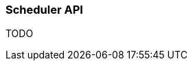 ifndef::imagesdir[:imagesdir: images]

=== Scheduler API

TODO

////
todo:   dev.rico.core.concurrent.Scheduler & dev.rico.core.concurrent.Trigger
        Why should you use the API?
        Example
        Using on client
        Using on server (spring + jakarta)
////
